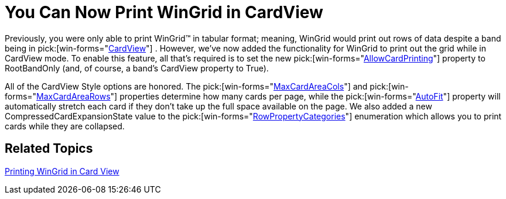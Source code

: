 ﻿////

|metadata|
{
    "name": "win-you-can-now-print-wingrid-in-cardview",
    "controlName": [],
    "tags": [],
    "guid": "{6EAF48FE-BAFA-4351-A690-9F5CCE2089A8}",  
    "buildFlags": [],
    "createdOn": "0001-01-01T00:00:00Z"
}
|metadata|
////

= You Can Now Print WinGrid in CardView

Previously, you were only able to print WinGrid™ in tabular format; meaning, WinGrid would print out rows of data despite a band being in  pick:[win-forms="link:{ApiPlatform}win.ultrawingrid{ApiVersion}~infragistics.win.ultrawingrid.ultragridband~cardview.html[CardView]"] . However, we've now added the functionality for WinGrid to print out the grid while in CardView mode. To enable this feature, all that's required is to set the new  pick:[win-forms="link:{ApiPlatform}win.ultrawingrid{ApiVersion}~infragistics.win.ultrawingrid.ultragridlayout~allowcardprinting.html[AllowCardPrinting]"]  property to RootBandOnly (and, of course, a band's CardView property to True).

All of the CardView Style options are honored. The  pick:[win-forms="link:{ApiPlatform}win.ultrawingrid{ApiVersion}~infragistics.win.ultrawingrid.ultragridcardsettings~maxcardareacols.html[MaxCardAreaCols]"]  and  pick:[win-forms="link:{ApiPlatform}win.ultrawingrid{ApiVersion}~infragistics.win.ultrawingrid.ultragridcardsettings~maxcardarearows.html[MaxCardAreaRows]"]  properties determine how many cards per page, while the  pick:[win-forms="link:{ApiPlatform}win.ultrawingrid{ApiVersion}~infragistics.win.ultrawingrid.ultragridcardsettings~autofit.html[AutoFit]"]  property will automatically stretch each card if they don't take up the full space available on the page. We also added a new CompressedCardExpansionState value to the  pick:[win-forms="link:{ApiPlatform}win.ultrawingrid{ApiVersion}~infragistics.win.ultrawingrid.rowpropertycategories.html[RowPropertyCategories]"]  enumeration which allows you to print cards while they are collapsed.

== Related Topics

link:wingrid-printing-wingrid-in-card-view.html[Printing WinGrid in Card View]